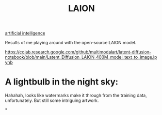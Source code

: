 :PROPERTIES:
:ID:       450e5e87-bf98-45d3-8f4b-483057a0fe61
:END:
#+title: LAION

[[id:ef80dd22-3ade-4fd6-98cd-1319eaa454f9][artificial intelligence]]

Results of me playing around with the open-source LAION model.

https://colab.research.google.com/github/multimodalart/latent-diffusion-notebook/blob/main/Latent_Diffusion_LAION_400M_model_text_to_image.ipynb

* A lightbulb in the night sky:
Hahahah, looks like watermarks make it through from the training data, unfortunately. But still some intriguing artwork.
#+ATTR_HTML: :alt A lightbulb in the night sky, as created by an AI.
#+ATTR_HTML: :alt example digits in colored MNIST dataset.
[[file:lightbulb_nightsky.png]]
*
